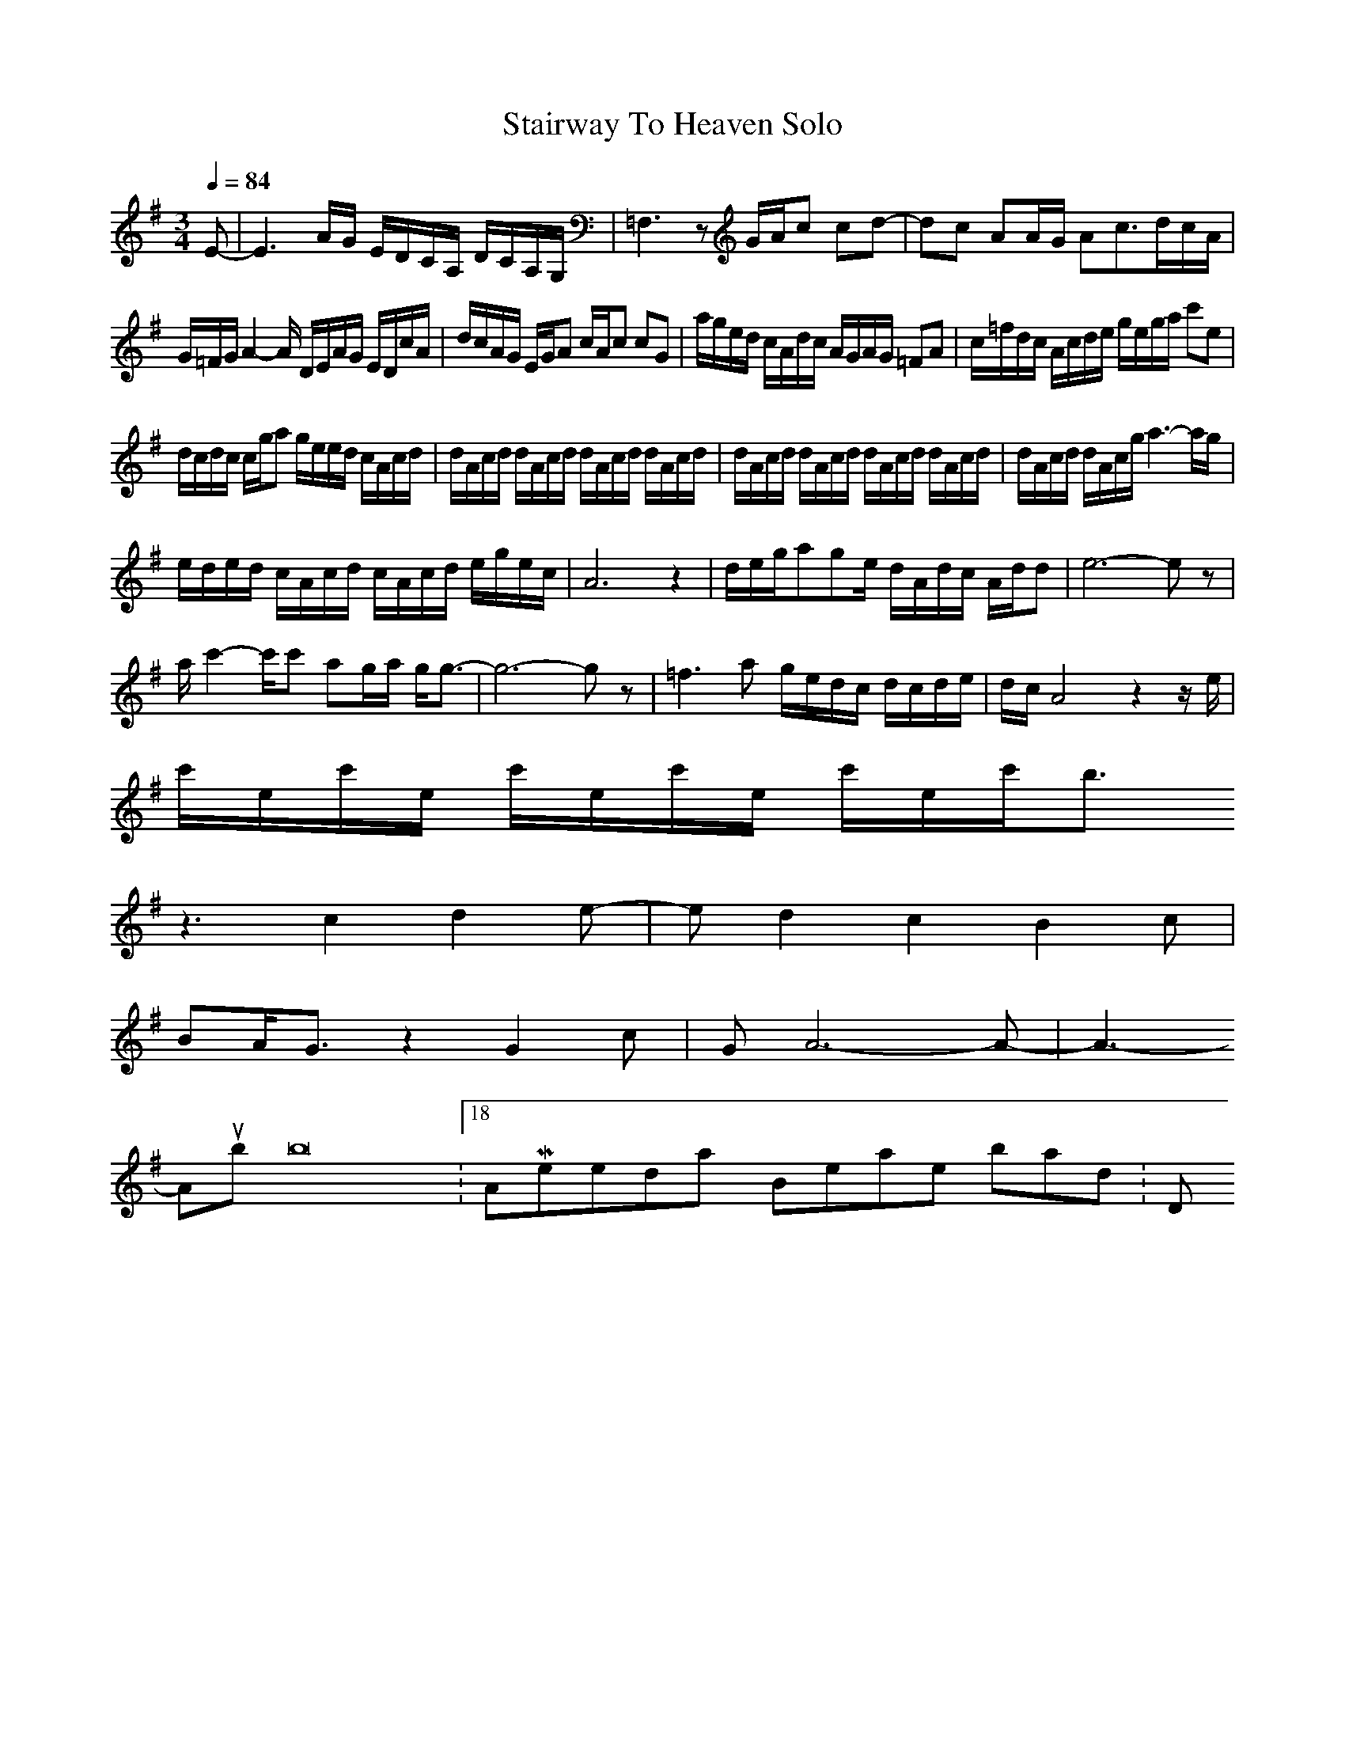 X:1
T: Stairway To Heaven Solo
Z: Devire
M: 3/4
L: 1/8
Q:1/4=84
K: G
E-|E3A/2G/2 E/2D/2C/2A,/2 D/2C/2A,/2G,/2|=F,3z G/2A/2c cd-|dc AA/2G/2 Ac3/2d/2c/2A/2|
G/2=F/2G/2A2-A/2 D/2E/2A/2G/2 E/2D/2c/2A/2|d/2c/2A/2G/2 E/2G/2A c/2A/2c cG|a/2g/2e/2d/2 c/2A/2d/2c/2 A/2G/2A/2G/2 =FA|c/2=f/2d/2c/2 A/2c/2d/2e/2 g/2e/2g/2a/2 c'e|
d/2c/2d/2c/2 c/2g/2a g/2e/2e/2d/2 c/2A/2c/2d/2|d/2A/2c/2d/2 d/2A/2c/2d/2 d/2A/2c/2d/2 d/2A/2c/2d/2|d/2A/2c/2d/2 d/2A/2c/2d/2 d/2A/2c/2d/2 d/2A/2c/2d/2|d/2A/2c/2d/2 d/2A/2c/2g/2 a3-a/2g/2|
e/2d/2e/2d/2 c/2A/2c/2d/2 c/2A/2c/2d/2 e/2g/2e/2c/2|A6 z2|d/2e/2g/2age/2 d/2A/2d/2c/2 A/2d/2d|e6- ez|
a/2c'2-c'/2c' ag/2a/2 g/2g3/2-|g6- gz|=f3a g/2e/2d/2c/2 d/2c/2d/2e/2|d/2c/2A4z2z/2e/2|
c'/2e/2c'/2e/2 c'/2e/2c'/2e/2 c'/2e/2c'/2b3/2
z3c2d2e-|ed2c2B2c|
BA/2G3/2z2G2c|GA6-A-|A3
-----------------------------------------------------------------------------
Alubob16-06-2007, 01:18 AMYesterday - Beatles - not bad 7/10 :D

